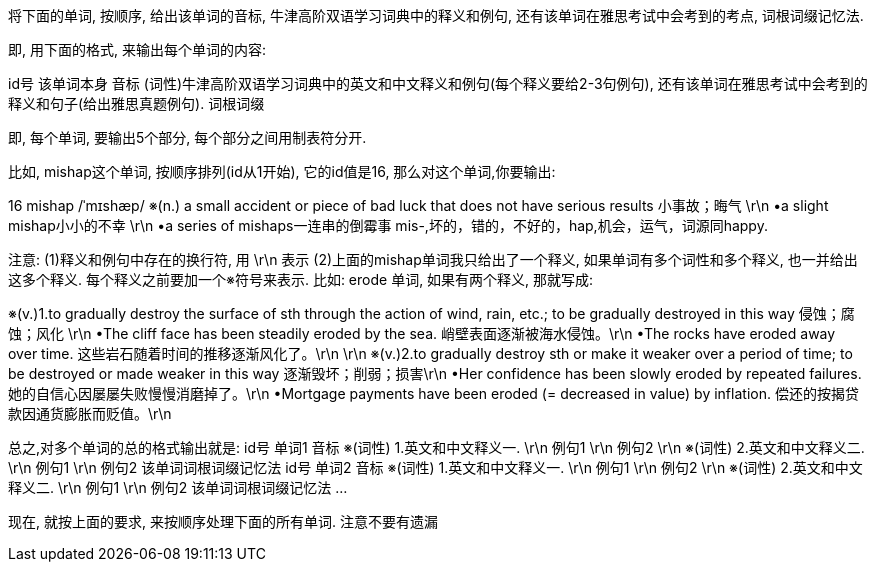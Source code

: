 将下面的单词, 按顺序, 给出该单词的音标, 牛津高阶双语学习词典中的释义和例句, 还有该单词在雅思考试中会考到的考点, 词根词缀记忆法.

即, 用下面的格式, 来输出每个单词的内容:

id号	该单词本身	音标	(词性)牛津高阶双语学习词典中的英文和中文释义和例句(每个释义要给2-3句例句), 还有该单词在雅思考试中会考到的释义和句子(给出雅思真题例句).	词根词缀

即, 每个单词, 要输出5个部分, 每个部分之间用制表符分开.


比如, mishap这个单词, 按顺序排列(id从1开始), 它的id值是16, 那么对这个单词,你要输出:

16	mishap	/ˈmɪshæp/	※(n.) a small accident or piece of bad luck that does not have serious results 小事故；晦气 \r\n •a slight mishap小小的不幸 \r\n •a series of mishaps一连串的倒霉事	mis-,坏的，错的，不好的，hap,机会，运气，词源同happy.

注意:
(1)释义和例句中存在的换行符, 用 \r\n 表示
(2)上面的mishap单词我只给出了一个释义, 如果单词有多个词性和多个释义, 也一并给出这多个释义. 每个释义之前要加一个※符号来表示. 比如: erode 单词, 如果有两个释义, 那就写成:

※(v.)1.to gradually destroy the surface of sth through the action of wind, rain, etc.; to be gradually destroyed in this way 侵蚀；腐蚀；风化 \r\n
•The cliff face has been steadily eroded by the sea. 峭壁表面逐渐被海水侵蚀。\r\n
•The rocks have eroded away over time. 这些岩石随着时间的推移逐渐风化了。\r\n
\r\n
※(v.)2.to gradually destroy sth or make it weaker over a period of time; to be destroyed or made weaker in this way 逐渐毁坏；削弱；损害\r\n
•Her confidence has been slowly eroded by repeated failures. 她的自信心因屡屡失败慢慢消磨掉了。\r\n
•Mortgage payments have been eroded (= decreased in value) by inflation. 偿还的按揭贷款因通货膨胀而贬值。\r\n


总之,对多个单词的总的格式输出就是:
id号	单词1	音标	※(词性) 1.英文和中文释义一. \r\n 例句1 \r\n 例句2 \r\n ※(词性) 2.英文和中文释义二. \r\n 例句1 \r\n 例句2	该单词词根词缀记忆法
id号	单词2	音标	※(词性) 1.英文和中文释义一. \r\n 例句1 \r\n 例句2 \r\n ※(词性) 2.英文和中文释义二. \r\n 例句1 \r\n 例句2	该单词词根词缀记忆法
...


现在, 就按上面的要求, 来按顺序处理下面的所有单词. 注意不要有遗漏
